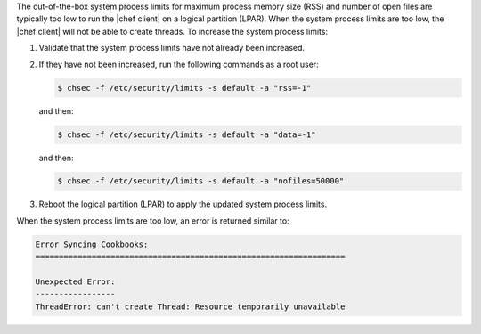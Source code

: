 .. The contents of this file may be included in multiple topics (using the includes directive).
.. The contents of this file should be modified in a way that preserves its ability to appear in multiple topics.


The out-of-the-box system process limits for maximum process memory size (RSS) and number of open files are typically too low to run the |chef client| on a logical partition (LPAR). When the system process limits are too low, the |chef client| will not be able to create threads. To increase the system process limits:

#. Validate that the system process limits have not already been increased.
#. If they have not been increased, run the following commands as a root user:

   .. code-block:: bash

      $ chsec -f /etc/security/limits -s default -a "rss=-1"

   and then:

   .. code-block:: bash

      $ chsec -f /etc/security/limits -s default -a "data=-1"

   and then:

   .. code-block:: bash

      $ chsec -f /etc/security/limits -s default -a "nofiles=50000"

#. Reboot the logical partition (LPAR) to apply the updated system process limits.

When the system process limits are too low, an error is returned similar to:

.. code-block:: ruby

   Error Syncing Cookbooks:
   ==================================================================
   
   Unexpected Error:
   -----------------
   ThreadError: can't create Thread: Resource temporarily unavailable

